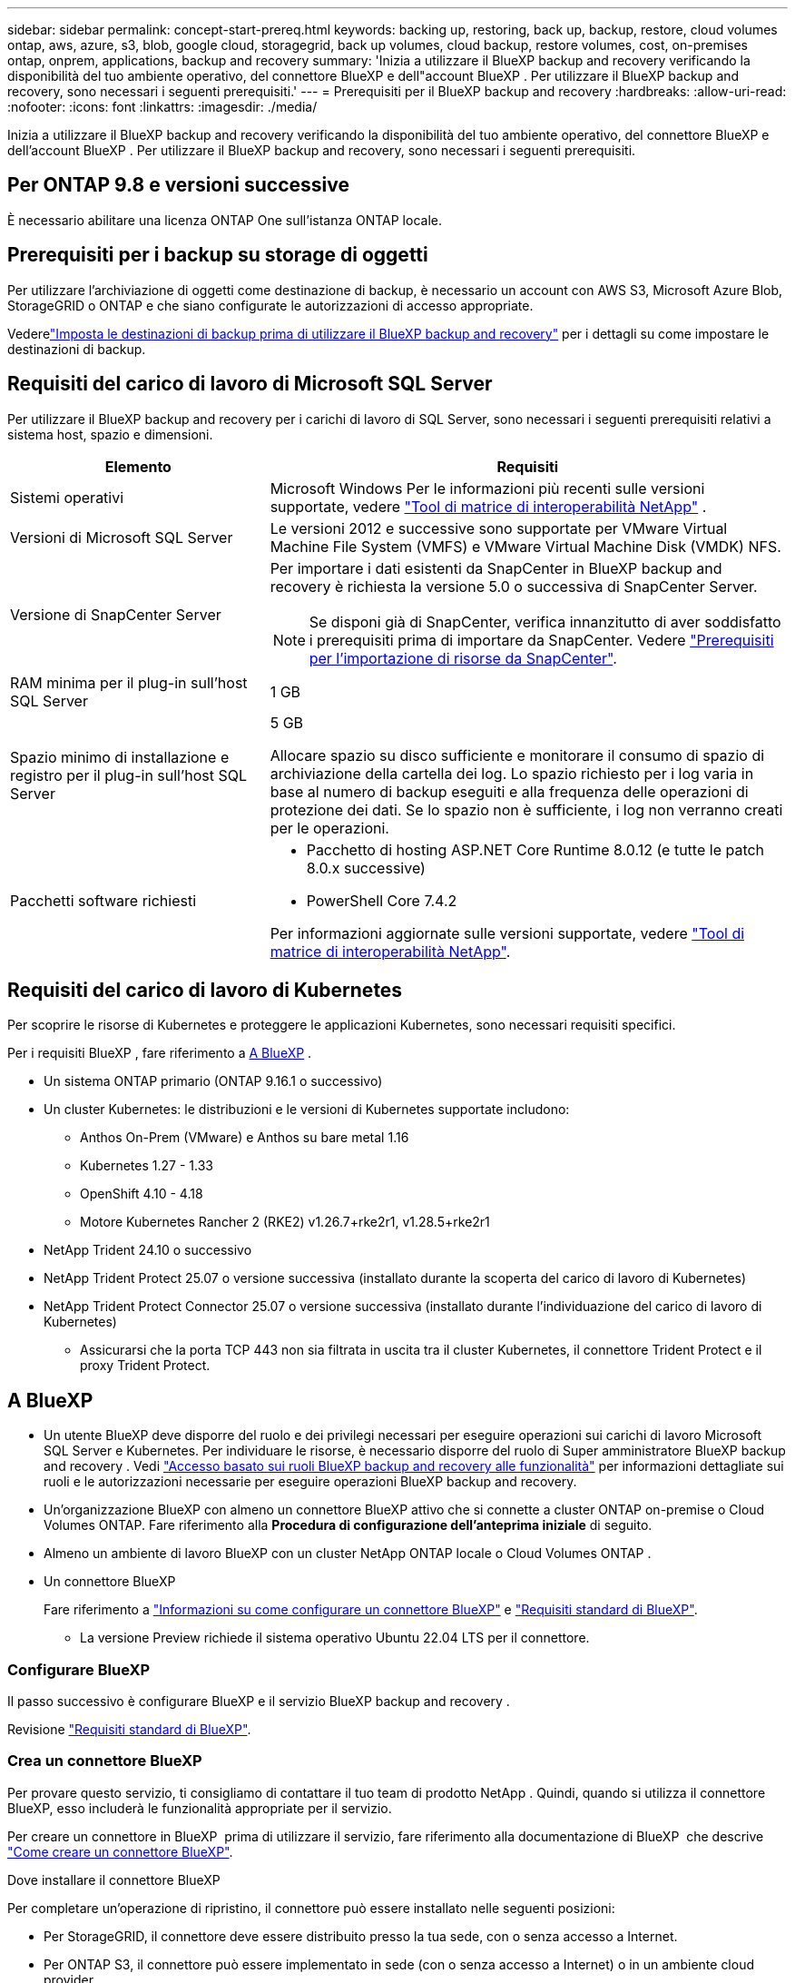 ---
sidebar: sidebar 
permalink: concept-start-prereq.html 
keywords: backing up, restoring, back up, backup, restore, cloud volumes ontap, aws, azure, s3, blob, google cloud, storagegrid, back up volumes, cloud backup, restore volumes, cost, on-premises ontap, onprem, applications, backup and recovery 
summary: 'Inizia a utilizzare il BlueXP backup and recovery verificando la disponibilità del tuo ambiente operativo, del connettore BlueXP e dell"account BlueXP . Per utilizzare il BlueXP backup and recovery, sono necessari i seguenti prerequisiti.' 
---
= Prerequisiti per il BlueXP backup and recovery
:hardbreaks:
:allow-uri-read: 
:nofooter: 
:icons: font
:linkattrs: 
:imagesdir: ./media/


[role="lead"]
Inizia a utilizzare il BlueXP backup and recovery verificando la disponibilità del tuo ambiente operativo, del connettore BlueXP e dell'account BlueXP . Per utilizzare il BlueXP backup and recovery, sono necessari i seguenti prerequisiti.



== Per ONTAP 9.8 e versioni successive

È necessario abilitare una licenza ONTAP One sull'istanza ONTAP locale.



== Prerequisiti per i backup su storage di oggetti

Per utilizzare l'archiviazione di oggetti come destinazione di backup, è necessario un account con AWS S3, Microsoft Azure Blob, StorageGRID o ONTAP e che siano configurate le autorizzazioni di accesso appropriate.

Vederelink:br-start-setup.html["Imposta le destinazioni di backup prima di utilizzare il BlueXP backup and recovery"] per i dettagli su come impostare le destinazioni di backup.



== Requisiti del carico di lavoro di Microsoft SQL Server

Per utilizzare il BlueXP backup and recovery per i carichi di lavoro di SQL Server, sono necessari i seguenti prerequisiti relativi a sistema host, spazio e dimensioni.

[cols="33,66a"]
|===
| Elemento | Requisiti 


| Sistemi operativi  a| 
Microsoft Windows Per le informazioni più recenti sulle versioni supportate, vedere  https://imt.netapp.com/matrix/imt.jsp?components=121074;&solution=1257&isHWU&src=IMT#welcome["Tool di matrice di interoperabilità NetApp"^] .



| Versioni di Microsoft SQL Server  a| 
Le versioni 2012 e successive sono supportate per VMware Virtual Machine File System (VMFS) e VMware Virtual Machine Disk (VMDK) NFS.



| Versione di SnapCenter Server  a| 
Per importare i dati esistenti da SnapCenter in BlueXP backup and recovery è richiesta la versione 5.0 o successiva di SnapCenter Server.


NOTE: Se disponi già di SnapCenter, verifica innanzitutto di aver soddisfatto i prerequisiti prima di importare da SnapCenter. Vedere link:concept-start-prereq-snapcenter-import.html["Prerequisiti per l'importazione di risorse da SnapCenter"].



| RAM minima per il plug-in sull'host SQL Server  a| 
1 GB



| Spazio minimo di installazione e registro per il plug-in sull'host SQL Server  a| 
5 GB

Allocare spazio su disco sufficiente e monitorare il consumo di spazio di archiviazione della cartella dei log. Lo spazio richiesto per i log varia in base al numero di backup eseguiti e alla frequenza delle operazioni di protezione dei dati. Se lo spazio non è sufficiente, i log non verranno creati per le operazioni.



| Pacchetti software richiesti  a| 
* Pacchetto di hosting ASP.NET Core Runtime 8.0.12 (e tutte le patch 8.0.x successive)
* PowerShell Core 7.4.2


Per informazioni aggiornate sulle versioni supportate, vedere https://imt.netapp.com/matrix/imt.jsp?components=121074;&solution=1257&isHWU&src=IMT#welcome["Tool di matrice di interoperabilità NetApp"^].

|===


== Requisiti del carico di lavoro di Kubernetes

Per scoprire le risorse di Kubernetes e proteggere le applicazioni Kubernetes, sono necessari requisiti specifici.

Per i requisiti BlueXP , fare riferimento a <<A BlueXP>> .

* Un sistema ONTAP primario (ONTAP 9.16.1 o successivo)
* Un cluster Kubernetes: le distribuzioni e le versioni di Kubernetes supportate includono:
+
** Anthos On-Prem (VMware) e Anthos su bare metal 1.16
** Kubernetes 1.27 - 1.33
** OpenShift 4.10 - 4.18
** Motore Kubernetes Rancher 2 (RKE2) v1.26.7+rke2r1, v1.28.5+rke2r1


* NetApp Trident 24.10 o successivo
* NetApp Trident Protect 25.07 o versione successiva (installato durante la scoperta del carico di lavoro di Kubernetes)
* NetApp Trident Protect Connector 25.07 o versione successiva (installato durante l'individuazione del carico di lavoro di Kubernetes)
+
** Assicurarsi che la porta TCP 443 non sia filtrata in uscita tra il cluster Kubernetes, il connettore Trident Protect e il proxy Trident Protect.






== A BlueXP

* Un utente BlueXP deve disporre del ruolo e dei privilegi necessari per eseguire operazioni sui carichi di lavoro Microsoft SQL Server e Kubernetes. Per individuare le risorse, è necessario disporre del ruolo di Super amministratore BlueXP backup and recovery . Vedi link:reference-roles.html["Accesso basato sui ruoli BlueXP backup and recovery alle funzionalità"] per informazioni dettagliate sui ruoli e le autorizzazioni necessarie per eseguire operazioni BlueXP backup and recovery.
* Un'organizzazione BlueXP con almeno un connettore BlueXP attivo che si connette a cluster ONTAP on-premise o Cloud Volumes ONTAP. Fare riferimento alla *Procedura di configurazione dell'anteprima iniziale* di seguito.
* Almeno un ambiente di lavoro BlueXP con un cluster NetApp ONTAP locale o Cloud Volumes ONTAP .
* Un connettore BlueXP
+
Fare riferimento a https://docs.netapp.com/us-en/bluexp-setup-admin/concept-connectors.html["Informazioni su come configurare un connettore BlueXP"] e https://docs.netapp.com/us-en/cloud-manager-setup-admin/reference-checklist-cm.html["Requisiti standard di BlueXP"^].

+
** La versione Preview richiede il sistema operativo Ubuntu 22.04 LTS per il connettore.






=== Configurare BlueXP

Il passo successivo è configurare BlueXP e il servizio BlueXP backup and recovery .

Revisione https://docs.netapp.com/us-en/cloud-manager-setup-admin/reference-checklist-cm.html["Requisiti standard di BlueXP"^].



=== Crea un connettore BlueXP

Per provare questo servizio, ti consigliamo di contattare il tuo team di prodotto NetApp . Quindi, quando si utilizza il connettore BlueXP, esso includerà le funzionalità appropriate per il servizio.

Per creare un connettore in BlueXP  prima di utilizzare il servizio, fare riferimento alla documentazione di BlueXP  che descrive https://docs.netapp.com/us-en/cloud-manager-setup-admin/concept-connectors.html["Come creare un connettore BlueXP"^].

.Dove installare il connettore BlueXP
Per completare un'operazione di ripristino, il connettore può essere installato nelle seguenti posizioni:

ifdef::aws[]

* Per Amazon S3, il connettore può essere distribuito in sede.


endif::aws[]

ifdef::azure[]

* Per Azure Blob, il connettore può essere distribuito in locale.


endif::azure[]

ifdef::gcp[]

endif::gcp[]

* Per StorageGRID, il connettore deve essere distribuito presso la tua sede, con o senza accesso a Internet.
* Per ONTAP S3, il connettore può essere implementato in sede (con o senza accesso a Internet) o in un ambiente cloud provider



NOTE: I riferimenti ai "sistemi ONTAP locali" includono i sistemi FAS e AFF .
